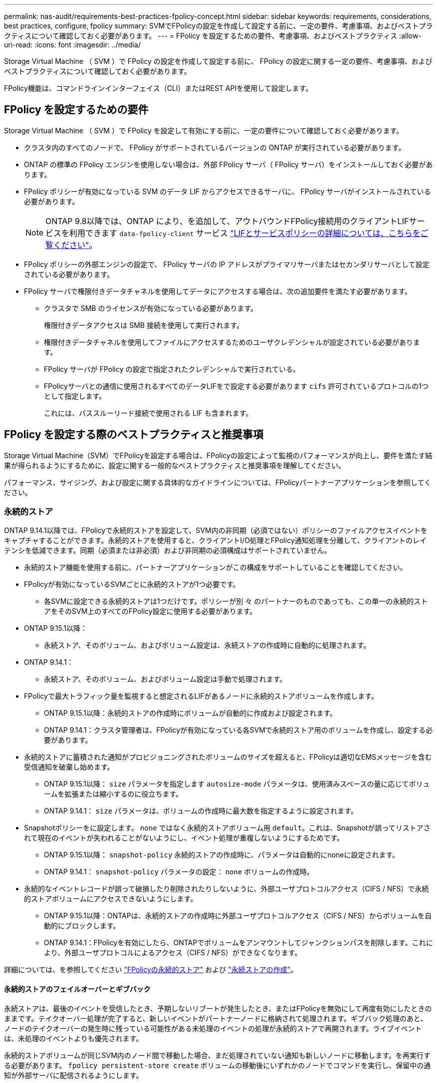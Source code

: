 ---
permalink: nas-audit/requirements-best-practices-fpolicy-concept.html 
sidebar: sidebar 
keywords: requirements, considerations, best practices, configure, fpolicy 
summary: SVMでFPolicyの設定を作成して設定する前に、一定の要件、考慮事項、およびベストプラクティスについて確認しておく必要があります。 
---
= FPolicy を設定するための要件、考慮事項、およびベストプラクティス
:allow-uri-read: 
:icons: font
:imagesdir: ../media/


[role="lead"]
Storage Virtual Machine （ SVM ）で FPolicy の設定を作成して設定する前に、 FPolicy の設定に関する一定の要件、考慮事項、およびベストプラクティスについて確認しておく必要があります。

FPolicy機能は、コマンドラインインターフェイス（CLI）またはREST APIを使用して設定します。



== FPolicy を設定するための要件

Storage Virtual Machine （ SVM ）で FPolicy を設定して有効にする前に、一定の要件について確認しておく必要があります。

* クラスタ内のすべてのノードで、 FPolicy がサポートされているバージョンの ONTAP が実行されている必要があります。
* ONTAP の標準の FPolicy エンジンを使用しない場合は、外部 FPolicy サーバ（ FPolicy サーバ）をインストールしておく必要があります。
* FPolicy ポリシーが有効になっている SVM のデータ LIF からアクセスできるサーバに、 FPolicy サーバがインストールされている必要があります。
+

NOTE: ONTAP 9.8以降では、ONTAP により、を追加して、アウトバウンドFPolicy接続用のクライアントLIFサービスを利用できます `data-fpolicy-client` サービス https://docs.netapp.com/us-en/ontap/networking/lifs_and_service_policies96.html["LIFとサービスポリシーの詳細については、こちらをご覧ください"]。

* FPolicy ポリシーの外部エンジンの設定で、 FPolicy サーバの IP アドレスがプライマリサーバまたはセカンダリサーバとして設定されている必要があります。
* FPolicy サーバで権限付きデータチャネルを使用してデータにアクセスする場合は、次の追加要件を満たす必要があります。
+
** クラスタで SMB のライセンスが有効になっている必要があります。
+
権限付きデータアクセスは SMB 接続を使用して実行されます。

** 権限付きデータチャネルを使用してファイルにアクセスするためのユーザクレデンシャルが設定されている必要があります。
** FPolicy サーバが FPolicy の設定で指定されたクレデンシャルで実行されている。
** FPolicyサーバとの通信に使用されるすべてのデータLIFをで設定する必要があります `cifs` 許可されているプロトコルの1つとして指定します。
+
これには、パススルーリード接続で使用される LIF も含まれます。







== FPolicy を設定する際のベストプラクティスと推奨事項

Storage Virtual Machine（SVM）でFPolicyを設定する場合は、FPolicyの設定によって監視のパフォーマンスが向上し、要件を満たす結果が得られるようにするために、設定に関する一般的なベストプラクティスと推奨事項を理解してください。

パフォーマンス、サイジング、および設定に関する具体的なガイドラインについては、FPolicyパートナーアプリケーションを参照してください。



=== 永続的ストア

ONTAP 9.14.1以降では、FPolicyで永続的ストアを設定して、SVM内の非同期（必須ではない）ポリシーのファイルアクセスイベントをキャプチャすることができます。永続的ストアを使用すると、クライアントI/O処理とFPolicy通知処理を分離して、クライアントのレイテンシを低減できます。同期（必須または非必須）および非同期の必須構成はサポートされていません。

* 永続的ストア機能を使用する前に、パートナーアプリケーションがこの構成をサポートしていることを確認してください。
* FPolicyが有効になっているSVMごとに永続的ストアが1つ必要です。
+
** 各SVMに設定できる永続的ストアは1つだけです。ポリシーが別 々 のパートナーのものであっても、この単一の永続的ストアをそのSVM上のすべてのFPolicy設定に使用する必要があります。


* ONTAP 9.15.1以降：
+
** 永続ストア、そのボリューム、およびボリューム設定は、永続ストアの作成時に自動的に処理されます。


* ONTAP 9.14.1：
+
** 永続ストア、そのボリューム、およびボリューム設定は手動で処理されます。


* FPolicyで最大トラフィック量を監視すると想定されるLIFがあるノードに永続的ストアボリュームを作成します。
+
** ONTAP 9.15.1以降：永続的ストアの作成時にボリュームが自動的に作成および設定されます。
** ONTAP 9.14.1：クラスタ管理者は、FPolicyが有効になっている各SVMで永続的ストア用のボリュームを作成し、設定する必要があります。


* 永続的ストアに蓄積された通知がプロビジョニングされたボリュームのサイズを超えると、FPolicyは適切なEMSメッセージを含む受信通知を破棄し始めます。
+
** ONTAP 9.15.1以降： `size` パラメータを指定します `autosize-mode` パラメータは、使用済みスペースの量に応じてボリュームを拡張または縮小するのに役立ちます。
** ONTAP 9.14.1： `size` パラメータは、ボリュームの作成時に最大数を指定するように設定されます。


* Snapshotポリシーをに設定します。 `none` ではなく永続的ストアボリューム用 `default`。これは、Snapshotが誤ってリストアされて現在のイベントが失われることがないようにし、イベント処理が重複しないようにするためです。
+
** ONTAP 9.15.1以降： `snapshot-policy` 永続的ストアの作成時に、パラメータは自動的にnoneに設定されます。
** ONTAP 9.14.1： `snapshot-policy` パラメータの設定： `none` ボリュームの作成時。


* 永続的なイベントレコードが誤って破損したり削除されたりしないように、外部ユーザプロトコルアクセス（CIFS / NFS）で永続的ストアボリュームにアクセスできないようにします。
+
** ONTAP 9.15.1以降：ONTAPは、永続的ストアの作成時に外部ユーザプロトコルアクセス（CIFS / NFS）からボリュームを自動的にブロックします。
** ONTAP 9.14.1：FPolicyを有効にしたら、ONTAPでボリュームをアンマウントしてジャンクションパスを削除します。これにより、外部ユーザプロトコルによるアクセス（CIFS / NFS）ができなくなります。




詳細については、を参照してください link:persistent-stores.html["FPolicyの永続的ストア"] および link:create-persistent-stores.html["永続ストアの作成"]。



==== 永続的ストアのフェイルオーバーとギブバック

永続ストアは、最後のイベントを受信したとき、予期しないリブートが発生したとき、またはFPolicyを無効にして再度有効にしたときのままです。テイクオーバー処理が完了すると、新しいイベントがパートナーノードに格納されて処理されます。ギブバック処理のあと、ノードのテイクオーバーの発生時に残っている可能性がある未処理のイベントの処理が永続的ストアで再開されます。ライブイベントは、未処理のイベントよりも優先されます。

永続的ストアボリュームが同じSVM内のノード間で移動した場合、まだ処理されていない通知も新しいノードに移動します。を再実行する必要があります。 `fpolicy persistent-store create` ボリュームの移動後にいずれかのノードでコマンドを実行し、保留中の通知が外部サーバに配信されるようにします。



=== ポリシー設定

FPolicy外部エンジン、イベント、SVM用のスコープを設定することで、全体的なエクスペリエンスとセキュリティが向上する可能性があります。

* SVM用のFPolicy外部エンジンの設定：
+
** セキュリティを強化するには、パフォーマンスコストがかかります。Secure Sockets Layer（SSL）通信を有効にすると、共有へのアクセスのパフォーマンスに影響します。
** FPolicyサーバの通知処理の耐障害性と高可用性を確保するには、FPolicy外部エンジンに複数のFPolicyサーバを設定する必要があります。


* SVMのFPolicyイベントの設定
+
ファイル操作の監視は、エクスペリエンス全体に影響します。たとえば、ストレージ側で不要なファイル操作をフィルタリングすると、操作性が向上します。NetAppでは、次の設定を推奨しています。

+
** ユースケースを壊さずに、最小タイプのファイル処理を監視し、最大数のフィルタを有効にする。
** 属性取得、読み取り、書き込み、オープン、クローズの各処理にフィルタを使用する。SMBおよびNFSホームディレクトリ環境では、これらの処理の割合が高くなっています。


* SVMのFPolicyスコープの設定
+
ポリシーの範囲を、SVM全体ではなく、関連するストレージオブジェクト（共有、ボリューム、エクスポートなど）に制限します。NetAppでは、ディレクトリ拡張子の確認を推奨しています状況に応じて `is-file-extension-check-on-directories-enabled` パラメータはに設定されます `true`の場合、ディレクトリオブジェクトには、通常のファイルと同じ拡張子チェックが適用されます。





=== ネットワーク構成：

FPolicyサーバとコントローラの間のネットワーク接続のレイテンシを低くする必要があります。NetAppでは、プライベートネットワークを使用してFPolicyトラフィックをクライアントトラフィックから分離することを推奨しています。

また、レイテンシを最小限に抑え、広帯域接続を実現するために、外部FPolicyサーバ（FPolicyサーバ）を広帯域接続が可能なクラスタの近くに配置する必要があります。


NOTE: FPolicyトラフィック用のLIFがクライアントトラフィック用のLIFとは別のポートに設定されている場合、ポートの障害が原因でFPolicy LIFがもう一方のノードにフェイルオーバーすることがあります。その結果、ノードからFPolicyサーバに到達できなくなり、ノードでのファイル操作に関するFPolicy通知は失敗します。この問題を回避するには、ノード上の少なくとも1つのLIFからFPolicyサーバにアクセスして、そのノードで実行されるファイル操作のFPolicy要求を処理できることを確認します。



=== ハードウェア構成

FPolicyサーバは物理サーバと仮想サーバのどちらにも配置できます。FPolicyサーバが仮想環境にある場合は、仮想サーバに専用のリソース（CPU、ネットワーク、およびメモリ）を割り当てる必要があります。

SVM がクライアント要求に応答する際のレイテンシの原因となる可能性がある FPolicy サーバの過負荷状態を防ぐために、クラスタノードと FPolicy サーバの比率を最適化する必要があります。最適な比率は、FPolicyサーバが使用されているパートナーアプリケーションによって異なります。NetAppでは、パートナーと協力して適切な価値を判断することを推奨しています。



=== 複数ポリシーの設定

ネイティブブロッキング用のFPolicyポリシーはシーケンス番号に関係なく最も優先され、意思決定変更ポリシーは他のポリシーよりも優先されます。ポリシーの優先度はユースケースによって異なります。NetAppは、パートナーと協力して適切な優先順位を決定することを推奨します。



=== サイズに関する考慮事項

FPolicyは、SMB処理とNFS処理のインライン監視を実行し、外部サーバに通知を送信し、外部エンジンの通信モード（同期または非同期）に応じて応答を待機します。このプロセスは、SMBとNFSのアクセスおよびCPUリソースのパフォーマンスに影響します。

NetAppでは、問題を軽減するために、FPolicyを有効にする前に、パートナーと協力して環境を評価し、サイジングすることを推奨しています。パフォーマンスは、ユーザ数、ユーザあたりの処理数やデータサイズなどのワークロード特性、ネットワークレイテンシ、障害やサーバの速度低下など、いくつかの要因によって影響を受けます。



== パフォーマンスを監視

FPolicyは通知ベースのシステムです。通知は、処理およびONTAPへの応答を生成するために外部サーバに送信されます。このラウンドトリッププロセスにより、クライアントアクセスのレイテンシが増加します。

FPolicyサーバとONTAPのパフォーマンスカウンタを監視すると、解決策のボトルネックを特定し、解決策を最適化するために必要に応じてパラメータを調整できます。たとえば、FPolicyのレイテンシの増加は、SMBとNFSのアクセスレイテンシに連鎖的に影響します。そのため、ワークロード（SMBとNFS）とFPolicyの両方のレイテンシを監視する必要があります。また、ONTAPのQoSポリシーを使用して、FPolicyが有効になっているボリュームまたはSVMごとにワークロードを設定できます。

NetAppは、を実行することを推奨します `statistics show –object workload` コマンドを使用してワークロード統計を表示します。さらに、次のパラメータを監視する必要があります。

* 平均レイテンシ、読み取りレイテンシ、書き込みレイテンシ
* 処理の総数
* 読み取りカウンタと書き込みカウンタ


FPolicyサブシステムのパフォーマンスを監視するには、次のFPolicyカウンタを使用します。


NOTE: FPolicyに関連する統計を収集するには、診断モードにする必要があります。

.手順
. FPolicyカウンタを収集します。
+
.. `statistics start -object fpolicy -instance _instance_name_ -sample-id _ID_`
.. `statistics start -object fpolicy_policy -instance _instance_name_ -sample-id _ID_`


. FPolicyカウンタを表示します。
+
.. `statistics show -object fpolicy –instance _instance_name_ -sample-id _ID_`
.. `statistics show -object fpolicy_server –instance _instance_name_ -sample-id _ID_`


+
--
。 `fpolicy` および `fpolicy_server` カウンタは、次の表で説明されている複数のパフォーマンスパラメータに関する情報を提供します。

[cols="25,75"]
|===
| カウンタ | 説明 


 a| 
*「fpolicy」カウンタ*



| aborted_requests | SVMで処理が中止されたスクリーニング要求の数 


| event_count | 通知の原因となるイベントのリスト 


| max_request_latencyの略 | 最大スクリーン要求遅延 


| outstanding_requests | 処理中のスクリーン要求の総数 


| processed_requests | SVMでfpolicy処理が実行されたスクリーニング要求の総数 


| request_latency_hist | 画面要求のレイテンシのヒストグラム 


| requests_dispatched_rate | 1秒あたりに送出されるスクリーン要求の数 


| requests_received_rate | 1秒あたりに受信された画面要求の数 


 a| 
*「fpolicy_server」カウンタ*



| max_request_latencyの略 | 画面要求の最大遅延 


| outstanding_requests | 応答を待機している画面要求の総数 


| request_latency | 画面要求の平均遅延 


| request_latency_hist | 画面要求のレイテンシのヒストグラム 


| request_sent_rate | FPolicyサーバに送信された1秒あたりのスクリーニング要求数 


| response_received_rate | FPolicyサーバから受信した1秒あたりのスクリーニング応答数 
|===
--




=== FPolicyワークフローと他のテクノロジへの依存関係を管理します

NetAppでは、設定を変更する前にFPolicyポリシーを無効にすることを推奨しています。たとえば、有効なポリシーに設定されている外部エンジンのIPアドレスを追加または変更する場合は、最初にポリシーを無効にします。

NetApp FlexCacheボリュームを監視するようにFPolicyを設定する場合は、NetApp読み取りおよび属性取得ファイル操作を監視するようにFPolicyを設定しないことを推奨します。ONTAPでこれらの処理を監視するには、inode-to-path（I2P）データを取得する必要があります。I2PデータはFlexCacheボリュームから取得できないため、元のボリュームから取得する必要があります。そのため、これらの処理を監視することで、FlexCacheが提供するパフォーマンス上のメリットが排除されます。

FPolicyと外部のウィルス対策解決策の両方が導入されている場合、最初にウィルス対策解決策が通知を受信します。FPolicyの処理は、ウィルス対策スキャンの完了後に開始されます。低速のウィルス対策スキャナは全体的なパフォーマンスに影響する可能性があるため、ウィルス対策ソリューションのサイズを正しく設定することが重要です。



== パススルーリードのアップグレードおよびリバートに関する考慮事項

パススルーリードをサポートしている ONTAP リリースへのアップグレードまたはパススルーリードをサポートしていないリリースへのリバートを行う前に、アップグレードおよびリバートに関する考慮事項を把握しておく必要があります。



=== をアップグレードして

FPolicy パススルーリードをサポートしている ONTAP のバージョンにすべてのノードをアップグレードしたあと、クラスタはパススルーリードを使用できるようになります。ただし、既存の FPolicy 設定ではパススルーリードがデフォルトで無効になっています。既存の FPolicy 設定でパススルーリードを使用するには、 FPolicy ポリシーを無効にして設定を変更してから、設定を再度有効にする必要があります。



=== 復元しています

FPolicyパススルーリードをサポートしていないバージョンのONTAPにリバートする前に、次の条件を満たす必要があります。

* パススルーリードを使用してすべてのポリシーを無効にし、パススルーリードを使用しないように影響を受ける設定を変更します。
* クラスタのすべてのFPolicyポリシーを無効にして、クラスタのFPolicy機能を無効にします。


永続的ストアをサポートしないバージョンのONTAPにリバートする前に、FPolicyポリシーに永続的ストアが設定されていないことを確認してください。永続ストアが設定されている場合、リバートは失敗します。
